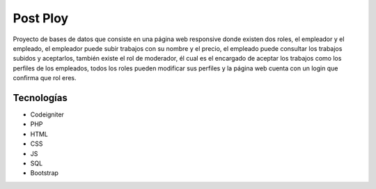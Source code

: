 ###################
Post Ploy
###################

Proyecto de bases de datos que consiste en una página web responsive donde existen dos roles, el empleador y el empleado, el empleador puede subir trabajos con su nombre y el precio, el empleado puede consultar los trabajos subidos y aceptarlos, también existe el rol de moderador, él cual es el encargado de aceptar los trabajos como los perfiles de los empleados, todos los roles pueden modificar sus perfiles y la página web cuenta con un login que confirma que rol eres.

*********
Tecnologías
*********

-  Codeigniter
-  PHP
-  HTML
-  CSS
-  JS
-  SQL
-  Bootstrap
